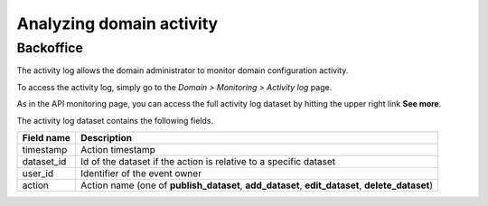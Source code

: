 Analyzing domain activity
=========================

Backoffice
----------

The activity log allows the domain administrator to monitor domain configuration activity.

To access the activity log, simply go to the *Domain > Monitoring > Activity log* page.

.. ifconfig:: language == 'en'

    .. image:: activity-log-en.jpg
        :alt: Backoffice

.. ifconfig:: language == 'fr'

    .. image:: activity-log-fr.jpg
        :alt: Backoffice

As in the API monitoring page, you can access the full activity log dataset by hitting the upper right link
**See more**.

The activity log dataset contains the following fields.

.. list-table::
   :header-rows: 1

   * * Field name
     * Description
   * * timestamp
     * Action timestamp
   * * dataset_id
     * Id of the dataset if the action is relative to a specific dataset
   * * user_id
     * Identifier of the event owner
   * * action
     * Action name (one of **publish_dataset**, **add_dataset**, **edit_dataset**, **delete_dataset**)